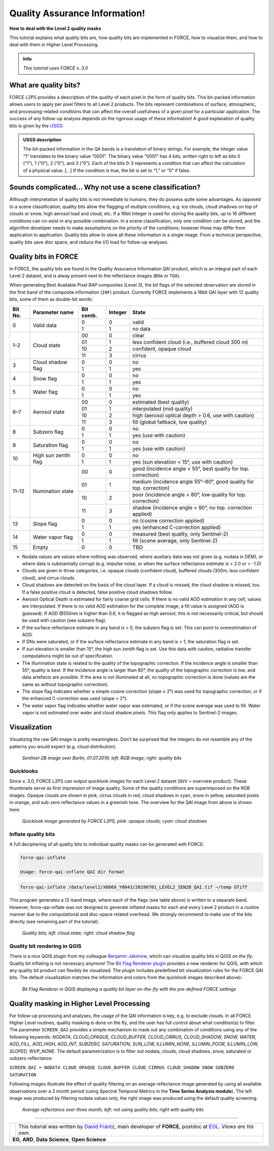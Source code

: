 .. _tut-qai:

.. role:: bolditalic
    :class: bolditalic

Quality Assurance Information!
==============================

**How to deal with the Level 2 quality masks**

This tutorial explains what quality bits are, how quality bits are implemented in FORCE, how to visualize them, and how to deal with them in Higher Level Processing.

.. admonition:: Info

   *This tutorial uses FORCE v. 3.0*


What are quality bits?
----------------------

FORCE L2PS provides a description of the quality of each pixel in the form of quality bits.
This bit-packed information allows users to apply per pixel filters to all Level 2 products.
The bits represent combinations of surface, atmospheric, and processing-related conditions that can affect the overall usefulness of a given pixel for a particular application.
The success of any follow-up analysis depends on the rigorous usage of these information!
A good explanation of quality bits is given by the `USGS <https://www.usgs.gov/land-resources/nli/landsat/landsat-collection-1-level-1-quality-assessment-band?qt-science_support_page_related_con=0#qt-science_support_page_related_con>`_: 

.. admonition:: USGS description

   The bit-packed information in the QA bands is a translation of binary strings.
   For example, the integer value “1” translates to the binary value “0001”. The binary value “0001” has 4 bits, written right to left as bits 0 (“1”), 1 (“0”), 2 (“0”), and 3 (“0”).
   Each of the bits 0-3 represents a condition that can affect the calculation of a physical value.
   [...] 
   If the condition is true, the bit is set to “1,” or “0” if false.


Sounds complicated… Why not use a scene classification?
-------------------------------------------------------

Although interpretation of quality bits is not immediate to humans, they do possess quite some advantages.
As opposed to a scene classification, quality bits allow the flagging of multiple conditions, e.g. ice clouds, cloud shadows on top of clouds or snow, high aerosol load and cloud, etc.
If a 16bit Integer is used for storing the quality bits, up to 16 different conditions can co-exist in any possible combination.
In a scene classification, only one condition can be stored, and the algorithm developer needs to make assumptions on the priority of the conditions; however these may differ from application to application.
Quality bits allow to store all these information in a single  image.
From a technical perspective, quality bits save disc space, and reduce the I/O load for follow-up analyses.


Quality bits in FORCE
---------------------

In FORCE, the quality bits are found in the Quality Assurance Information *QAI* product, which is an integral part of each Level 2 dataset, and is alway present next to the reflectance images (``BOA`` or ``TOA``).

When generating Best Available Pixel *BAP* composites (Level 3), the bit flags of the selected observation are stored in the first band of the composite information (``INF``) product.
Currently FORCE implements a 16bit QAI layer with 12 quality bits, some of them as double-bit words:

+---------+----------------------+-----------+---------+--------------------------------------------------------------------+
+ Bit No. + Parameter name       + Bit comb. + Integer + State                                                              +
+=========+======================+===========+=========+====================================================================+
+ 0       + Valid data           + 0         + 0       + valid                                                              +
+         +                      +-----------+---------+--------------------------------------------------------------------+
+         +                      + 1         + 1       + no data                                                            +
+---------+----------------------+-----------+---------+--------------------------------------------------------------------+
+ 1–2     + Cloud state          + 00        + 0       + clear                                                              +
+         +                      +-----------+---------+--------------------------------------------------------------------+
+         +                      + 01        + 1       + less confident cloud (i.e., buffered cloud 300 m)                  +
+         +                      +-----------+---------+--------------------------------------------------------------------+
+         +                      + 10        + 2       + confident, opaque cloud                                            +
+         +                      +-----------+---------+--------------------------------------------------------------------+
+         +                      + 11        + 3       + cirrus                                                             +
+---------+----------------------+-----------+---------+--------------------------------------------------------------------+
+ 3       + Cloud shadow flag    + 0         + 0       + no                                                                 +
+         +                      +-----------+---------+--------------------------------------------------------------------+
+         +                      + 1         + 1       + yes                                                                +
+---------+----------------------+-----------+---------+--------------------------------------------------------------------+
+ 4       + Snow flag            + 0         + 0       + no                                                                 +
+         +                      +-----------+---------+--------------------------------------------------------------------+
+         +                      + 1         + 1       + yes                                                                +
+---------+----------------------+-----------+---------+--------------------------------------------------------------------+
+ 5       + Water flag           + 0         + 0       + no                                                                 +
+         +                      +-----------+---------+--------------------------------------------------------------------+
+         +                      + 1         + 1       + yes                                                                +
+---------+----------------------+-----------+---------+--------------------------------------------------------------------+
+ 6–7     + Aerosol state        + 00        + 0       + estimated (best quality)                                           +
+         +                      +-----------+---------+--------------------------------------------------------------------+
+         +                      + 01        + 1       + interpolated (mid quality)                                         +
+         +                      +-----------+---------+--------------------------------------------------------------------+
+         +                      + 10        + 2       + high (aerosol optical depth > 0.6, use with caution)               +
+         +                      +-----------+---------+--------------------------------------------------------------------+
+         +                      + 11        + 3       + fill (global fallback, low quality)                                +
+---------+----------------------+-----------+---------+--------------------------------------------------------------------+
+ 8       + Subzero flag         + 0         + 0       + no                                                                 +
+         +                      +-----------+---------+--------------------------------------------------------------------+
+         +                      + 1         + 1       + yes (use with caution)                                             +
+---------+----------------------+-----------+---------+--------------------------------------------------------------------+
+ 9       + Saturation flag      + 0         + 0       + no                                                                 +
+         +                      +-----------+---------+--------------------------------------------------------------------+
+         +                      + 1         + 1       + yes (use with caution)                                             +
+---------+----------------------+-----------+---------+--------------------------------------------------------------------+
+ 10      + High sun zenith flag + 0         + 0       + no                                                                 +
+         +                      +-----------+---------+--------------------------------------------------------------------+
+         +                      + 1         + 1       + yes (sun elevation < 15°, use with caution)                        +
+---------+----------------------+-----------+---------+--------------------------------------------------------------------+
+ 11–12   + Illumination state   + 00        + 0       + good (incidence angle < 55°, best quality for top. correction)     +
+         +                      +-----------+---------+--------------------------------------------------------------------+
+         +                      + 01        + 1       + medium (incidence angle 55°–80°, good quality for top. correction) +
+         +                      +-----------+---------+--------------------------------------------------------------------+
+         +                      + 10        + 2       + poor (incidence angle > 80°, low quality for top. correction)      +
+         +                      +-----------+---------+--------------------------------------------------------------------+
+         +                      + 11        + 3       + shadow (incidence angle > 90°, no top. correction applied)         +
+---------+----------------------+-----------+---------+--------------------------------------------------------------------+
+ 13      + Slope flag           + 0         + 0       + no (cosine correction applied)                                     +
+         +                      +-----------+---------+--------------------------------------------------------------------+
+         +                      + 1         + 1       + yes (enhanced C-correction applied)                                +
+---------+----------------------+-----------+---------+--------------------------------------------------------------------+
+ 14      + Water vapor flag     + 0         + 0       + measured (best quality, only Sentinel-2)                           +
+         +                      +-----------+---------+--------------------------------------------------------------------+
+         +                      + 1         + 1       + fill (scene average, only Sentinel-2)                              +
+---------+----------------------+-----------+---------+--------------------------------------------------------------------+
+ 15      + Empty                + 0         + 0       + TBD                                                                +
+---------+----------------------+-----------+---------+--------------------------------------------------------------------+


- Nodata values are values where nothing was observed, where auxiliary data was not given (e.g. nodata in DEM), or where data is substantially corrupt (e.g. impulse noise, or when the surface reflectance estimate is > 2.0 or < -1.0)
- Clouds are given in three categories, i.e. opaque clouds (confident cloud), buffered clouds (300m; less confident cloud), and cirrus clouds.
- Cloud shadows are detected on the basis of the cloud layer.
  If a cloud is missed, the cloud shadow is missed, too.
  If a false positive cloud is detected, false positive cloud shadows follow.
- Aerosol Optical Depth is estimated for fairly coarse grid cells.
  If there is no valid AOD estimation in any cell, values are interpolated.
  If there is no valid AOD estimation for the complete image, a fill value is assigned (AOD is guessed).
  If AOD @550nm is higher than 0.6, it is flagged as high aerosol; this is not necessarily critical, but should be used with caution (see subzero flag).
- If the surface reflectance estimate in any band is < 0, the subzero flag is set.
  This can point to overestimation of AOD.
- If DNs were saturated, or if the surface reflectance estimate in any band is > 1, the saturation flag is set.
- If sun elevation is smaller than 15°, the high sun zenith flag is set.
  Use this data with caution, radiative transfer computations might be out of specification.
- The illumination state is related to the quality of the topographic correction.
  If the incidence angle is smaller than 55°, quality is best.
  If the incidence angle is larger than 80°, the quality of the topographic correction is low, and data artefacts are possible.
  If the area is not illuminated at all, no topographic correction is done (values are the same as without topographic correction).
- The slope flag indicates whether a simple cosine correction (slope ≤ 2°) was used for topographic correction, or if the enhanced C-correction was used (slope > 2°).
- The water vapor flag indicates whether water vapor was estimated, or if the scene average was used to fill.
  Water vapor is not estimated over water and cloud shadow pixels.
  This flag only applies to Sentinel-2 images.


Visualization
-------------

Visualizing the raw QAI image is pretty meaningless.
Don’t be surprised that the integers do not resemble any of the patterns you would expect (e.g. cloud distribution).

.. figure:: img/tutorial-qai-boa.jpg

   *Sentinel-2B image over Berlin, 01.07.2019; left: RGB image; right: quality bits*


Quicklooks
""""""""""

Since v. 3.0, FORCE L2PS can output quicklook images for each Level 2 dataset (``OVV`` = overview product).
These thumbnails serve as first impression of image quality.
Some of the quality conditions are superimposed on the RGB images.
Opaque clouds are shown in pink, cirrus clouds in red, cloud shadows in cyan, snow in yellow, saturated pixels in orange, and sub-zero reflectance values in a greenish tone.
The overview for the QAI image from above is shown here: 

.. figure:: img/tutorial-qai-ovv.jpg

   *Quicklook image generated by FORCE L2PS; pink: opaque clouds; cyan: cloud shadows*


Inflate quality bits
""""""""""""""""""""

A full deciphering of all quality bits to individual quality masks can be generated with FORCE:

.. code-block:: bash

   force-qai-inflate

   Usage: force-qai-inflate QAI dir format


.. code-block:: bash

   force-qai-inflate /data/level2/X0069_Y0043/20190701_LEVEL2_SEN2B_QAI.tif ~/temp GTiff


This program generates a 12-band image, where each of the flags (see table above) is written to a separate band.
However, force-qai-inflate was not designed to generate inflated masks for each and every Level 2 product in a routine manner due to the computational and disc-space related overhead.
We strongly recommend to make use of  the bits directly (see remaining part of the tutorial).

.. figure:: img/tutorial-qai-cld.jpg

   *Quality bits; left: cloud state; right: cloud shadow flag*


Quality bit rendering in QGIS
"""""""""""""""""""""""""""""

There is a nice QGIS plugin from my colleague `Benjamin Jakimow <https://www.geographie.hu-berlin.de/en/professorships/eol/people/labmembers/benjamin_jakimow>`_, which can visualize quality bits in QGIS *on the fly*.
Quality bit inflating is not necessary anymore!
The `Bit Flag Renderer plugin <http://plugins.qgis.org/plugins/BitFlagRenderer/>`_ provides a new renderer for QGIS, with which any quality bit product can flexibly be visualized.
The plugin includes predefined bit visualization rules for the FORCE QAI bits.
The default visualization matches the information and colors from the quicklook images described above):

.. figure:: img/tutorial-qai-bfr.jpg

   *Bit Flag Renderer in QGIS displaying a quality bit layer on-the-fly with the pre-defined FORCE settings*


Quality masking in Higher Level Processing
------------------------------------------

For follow-up processing and analyses, the usage of the QAI information is key, e.g. to exclude clouds.
In all FORCE Higher Level routines, quality masking is done on the fly, and the user has full control about what condition(s) to filter.
The parameter ``SCREEN_QAI`` provides a simple mechanism to mask out any combination of conditions using any of the following keywords: *NODATA, CLOUD_OPAQUE, CLOUD_BUFFER, CLOUD_CIRRUS, CLOUD_SHADOW, SNOW, WATER, AOD_FILL, AOD_HIGH, AOD_INT, SUBZERO, SATURATION, SUN_LOW, ILLUMIN_NONE, ILLUMIN_POOR, ILLUMIN_LOW, SLOPED, WVP_NONE*.
The default parametrization is to filter out nodata, clouds, cloud shadows, snow, saturated or subzero reflectance:

``SCREEN_QAI = NODATA CLOUD_OPAQUE CLOUD_BUFFER CLOUD_CIRRUS CLOUD_SHADOW SNOW SUBZERO SATURATION``

Following images illustrate the effect of quality filtering on an average reflectance image generated by using all available observations over a 3 month period (using Spectral Temporal Metrics in the **Time Series Analysis module**).
The left image was produced by filtering nodata values only, the right image was produced using the default quality screening.

.. figure:: img/tutorial-qai-avg.jpg

   *Average reflectance over three month; left:* :bolditalic:`not using` *quality bits; right* :bolditalic:`with` *quality bits*


------------

.. |author-pic| image:: profile/dfrantz.jpg

+--------------+--------------------------------------------------------------------------------+
+ |author-pic| + This tutorial was written by                                                   +
+              + `David Frantz <https://davidfrantz.github.io>`_,                               +
+              + main developer of **FORCE**,                                                   +
+              + postdoc at `EOL <https://www.geographie.hu-berlin.de/en/professorships/eol>`_. +
+              + *Views are his own.*                                                           +
+--------------+--------------------------------------------------------------------------------+
+ **EO**, **ARD**, **Data Science**, **Open Science**                                           +
+--------------+--------------------------------------------------------------------------------+

